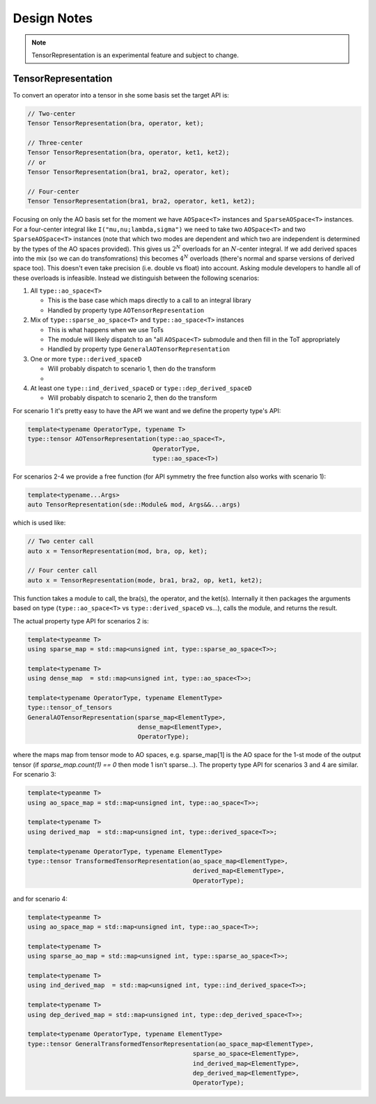 .. Copyright 2022 NWChemEx-Project
..
.. Licensed under the Apache License, Version 2.0 (the "License");
.. you may not use this file except in compliance with the License.
.. You may obtain a copy of the License at
..
.. http://www.apache.org/licenses/LICENSE-2.0
..
.. Unless required by applicable law or agreed to in writing, software
.. distributed under the License is distributed on an "AS IS" BASIS,
.. WITHOUT WARRANTIES OR CONDITIONS OF ANY KIND, either express or implied.
.. See the License for the specific language governing permissions and
.. limitations under the License.

************
Design Notes
************

.. note::

   TensorRepresentation is an experimental feature and subject to change.


TensorRepresentation
====================

To convert an operator into a tensor in she some basis set the target API is:

.. code:: c++

   // Two-center
   Tensor TensorRepresentation(bra, operator, ket);

   // Three-center
   Tensor TensorRepresentation(bra, operator, ket1, ket2);
   // or
   Tensor TensorRepresentation(bra1, bra2, operator, ket);

   // Four-center
   Tensor TensorRepresentation(bra1, bra2, operator, ket1, ket2);

Focusing on only the AO basis set for the moment we have ``AOSpace<T>``
instances and ``SparseAOSpace<T>`` instances. For a four-center integral like
``I("mu,nu;lambda,sigma")`` we need to take two ``AOSpace<T>`` and
two ``SparseAOSpace<T>`` instances (note that which two modes are dependent
and which two are independent is determined by the types of the AO spaces
provided). This gives us :math:`2^N` overloads for an :math:`N`-center integral.
If we add derived spaces into the mix (so we can do transfomrations) this
becomes :math:`4^N` overloads (there's normal and sparse versions of derived
space too). This doesn't even take precision (i.e. double vs float) into account.
Asking module developers to handle all of these overloads is infeasible. Instead
we distinguish between the following scenarios:

#. All ``type::ao_space<T>``

   - This is the base case which maps directly to a call to an integral library
   - Handled by property type ``AOTensorRepresentation``

#. Mix of ``type::sparse_ao_space<T>`` and ``type::ao_space<T>`` instances

   - This is what happens when we use ToTs
   - The module will likely dispatch to an "all ``AOSpace<T>`` submodule and
     then fill in the ToT appropriately
   - Handled by property type ``GeneralAOTensorRepresentation``

#. One or more ``type::derived_spaceD``

   - Will probably dispatch to scenario 1, then do the transform
   -

#. At least one ``type::ind_derived_spaceD`` or ``type::dep_derived_spaceD``

   - Will probably dispatch to scenario 2, then do the transform


For scenario 1 it's pretty easy to have the API we want and we define the
property type's API:

.. code-block:: c++

   template<typename OperatorType, typename T>
   type::tensor AOTensorRepresentation(type::ao_space<T>,
                                     OperatorType,
                                     type::ao_space<T>)

For scenarios 2-4 we provide a free function (for API symmetry the free function
also works with scenario 1):

.. code-block:: c++

   template<typename...Args>
   auto TensorRepresentation(sde::Module& mod, Args&&...args)

which is used like:

.. code-block:: c++

   // Two center call
   auto x = TensorRepresentation(mod, bra, op, ket);

   // Four center call
   auto x = TensorRepresentation(mode, bra1, bra2, op, ket1, ket2);

This function takes a module to call, the bra(s), the operator, and the ket(s).
Internally it then packages the arguments based on type (``type::ao_space<T>``
vs ``type::derived_spaceD`` vs...), calls the module, and returns the result.

The actual property type API for scenarios 2 is:

.. code-block:: c++

   template<typeanme T>
   using sparse_map = std::map<unsigned int, type::sparse_ao_space<T>>;

   template<typename T>
   using dense_map  = std::map<unsigned int, type::ao_space<T>>;

   template<typename OperatorType, typename ElementType>
   type::tensor_of_tensors
   GeneralAOTensorRepresentation(sparse_map<ElementType>,
                                 dense_map<ElementType>,
                                 OperatorType);

where the maps map from tensor mode to AO spaces, e.g. sparse_map[1] is the
AO space for the 1-st mode of the output tensor (if `sparse_map.count(1) == 0`
then mode 1 isn't sparse...). The property type API for scenarios 3 and 4 are
similar. For scenario 3:

.. code-block:: c++

   template<typeanme T>
   using ao_space_map = std::map<unsigned int, type::ao_space<T>>;

   template<typename T>
   using derived_map  = std::map<unsigned int, type::derived_space<T>>;

   template<typename OperatorType, typename ElementType>
   type::tensor TransformedTensorRepresentation(ao_space_map<ElementType>,
                                                derived_map<ElementType>,
                                                OperatorType);

and for scenario 4:

.. code-block:: c++

   template<typeanme T>
   using ao_space_map = std::map<unsigned int, type::ao_space<T>>;

   template<typename T>
   using sparse_ao_map = std::map<unsigned int, type::sparse_ao_space<T>>;

   template<typename T>
   using ind_derived_map  = std::map<unsigned int, type::ind_derived_space<T>>;

   template<typename T>
   using dep_derived_map = std::map<unsigned int, type::dep_derived_space<T>>;

   template<typename OperatorType, typename ElementType>
   type::tensor GeneralTransformedTensorRepresentation(ao_space_map<ElementType>,
                                                sparse_ao_space<ElementType>,
                                                ind_derived_map<ElementType>,
                                                dep_derived_map<ElementType>,
                                                OperatorType);
